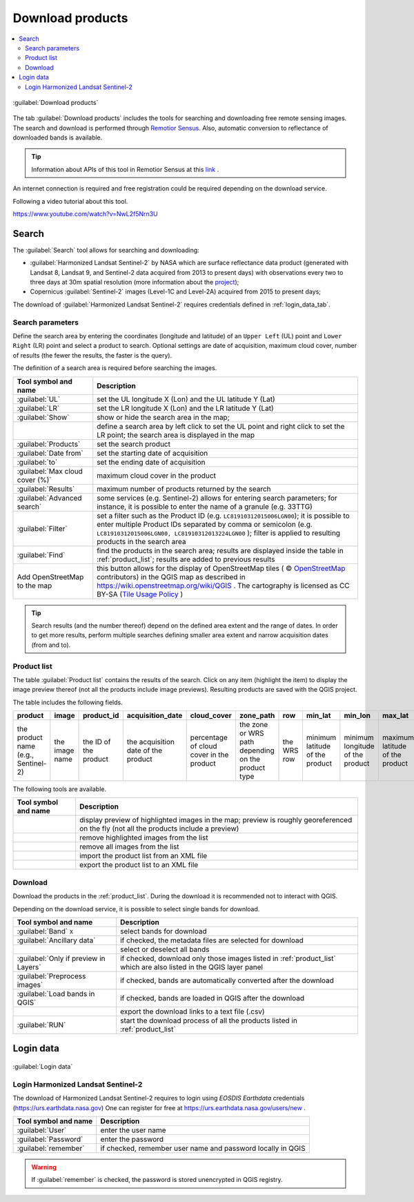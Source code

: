 .. _download_tab:

******************************
Download products 
******************************

.. contents::
    :local:

.. |registry_save| image:: _static/registry_save.png
    :width: 20pt

.. |project_save| image:: _static/project_save.png
    :width: 20pt

.. |optional| image:: _static/optional.png
    :width: 20pt

.. |input_list| image:: _static/input_list.jpg
    :width: 20pt

.. |input_text| image:: _static/input_text.jpg
    :width: 20pt

.. |input_date| image:: _static/input_date.jpg
    :width: 20pt

.. |input_number| image:: _static/input_number.jpg
    :width: 20pt

.. |input_slider| image:: _static/input_slider.jpg
    :width: 20pt

.. |input_table| image:: _static/input_table.jpg
    :width: 20pt

.. |add| image:: _static/semiautomaticclassificationplugin_add.png
    :width: 20pt

.. |checkbox| image:: _static/checkbox.png
    :width: 18pt

.. |pointer| image:: _static/semiautomaticclassificationplugin_pointer_tool.png
    :width: 20pt

.. |radiobutton| image:: _static/radiobutton.png
    :width: 18pt

.. |reload| image:: _static/semiautomaticclassificationplugin_reload.png
    :width: 20pt

.. |reset| image:: _static/semiautomaticclassificationplugin_reset.png
    :width: 20pt

.. |remove| image:: _static/semiautomaticclassificationplugin_remove.png
    :width: 20pt

.. |run| image:: _static/semiautomaticclassificationplugin_run.png
    :width: 24pt

.. |open_file| image:: _static/semiautomaticclassificationplugin_open_file.png
    :width: 20pt

.. |new_file| image:: _static/semiautomaticclassificationplugin_new_file.png
    :width: 20pt

.. |open_dir| image:: _static/semiautomaticclassificationplugin_open_dir.png
    :width: 20pt

.. |select_all| image:: _static/semiautomaticclassificationplugin_select_all.png
    :width: 20pt

.. |move_up| image:: _static/semiautomaticclassificationplugin_move_up.png
    :width: 20pt

.. |add_bandset| image:: _static/semiautomaticclassificationplugin_add_bandset_tool.png
    :width: 20pt

.. |move_down| image:: _static/semiautomaticclassificationplugin_move_down.png
    :width: 20pt

.. |search_images| image:: _static/semiautomaticclassificationplugin_search_images.png
    :width: 20pt

.. |osm_add| image:: _static/semiautomaticclassificationplugin_osm_add.png
    :width: 20pt

.. |image_preview| image:: _static/semiautomaticclassificationplugin_download_image_preview.png
    :width: 20pt

.. |import| image:: _static/semiautomaticclassificationplugin_import.png
    :width: 20pt

.. |export| image:: _static/semiautomaticclassificationplugin_export.png
    :width: 20pt

.. |plus| image:: _static/semiautomaticclassificationplugin_plus.png
    :width: 20pt

.. |order_by_name| image:: _static/semiautomaticclassificationplugin_order_by_name.png
    :width: 20pt

.. |enter| image:: _static/semiautomaticclassificationplugin_enter.png
    :width: 20pt

.. |download| image:: _static/semiautomaticclassificationplugin_download_arrow.png
    :width: 20pt

.. |login_data| image:: _static/semiautomaticclassificationplugin_download_login.png
    :width: 20pt

.. |search_tab| image:: _static/semiautomaticclassificationplugin_download_search.png
    :width: 20pt

.. figure:: _static/interface/search_tab.png
    :align: center
    :width: 100%

    |search_tab| :guilabel:`Download products`


The tab |download| :guilabel:`Download products` includes the tools for
searching and downloading free remote sensing images.
The search and download is performed through
`Remotior Sensus <https://remotior-sensus.readthedocs.io/en/latest>`_.
Also, automatic conversion to reflectance of downloaded bands is available.


.. tip::
    Information about APIs of this tool in Remotior Sensus at this
    `link <https://remotior-sensus.readthedocs.io/en/latest/remotior_sensus.tools.download_products.html>`_ .


An internet connection is required and free registration could be required
depending on the download service.

Following a video tutorial about this tool.

https://www.youtube.com/watch?v=NwL2f5Nrn3U

.. raw:: html

    <iframe allowfullscreen="" frameborder="0" height="360" src="https://www.youtube.com/embed/NwL2f5Nrn3U?rel=0" width="100%"></iframe>




.. _search_tab:

Search
----------------------------------------


The :guilabel:`Search` tool allows for searching and downloading:

* :guilabel:`Harmonized Landsat Sentinel-2` by NASA which are surface
  reflectance data product (generated with Landsat 8, Landsat 9, and Sentinel-2
  data acquired from 2013 to present days) with observations every two to three
  days at 30m spatial resolution (more information about the
  `project <https://www.earthdata.nasa.gov/esds/harmonized-landsat-sentinel-2>`_);
* Copernicus :guilabel:`Sentinel-2` images (Level-1C and Level-2A) acquired
  from 2015 to present days;

The download of :guilabel:`Harmonized Landsat Sentinel-2` requires
credentials defined in :ref:`login_data_tab`.

.. _search_parameters:

Search parameters
^^^^^^^^^^^^^^^^^

Define the search area by entering the coordinates (longitude and latitude) of
an ``Upper Left`` (UL) point and ``Lower Right`` (LR) point and select a
product to search.
Optional settings are date of acquisition, maximum cloud cover, number of
results (the fewer the results, the faster is the query).

The definition of a search area is required before searching the images.

.. list-table::
    :widths: auto
    :header-rows: 1

    * - Tool symbol and name
      - Description
    * - :guilabel:`UL` |input_number| |input_number|
      - set the UL longitude X (Lon) and the UL latitude Y (Lat)
    * - :guilabel:`LR` |input_number| |input_number|
      - set the LR longitude X (Lon) and the LR latitude Y (Lat)
    * - |radiobutton| :guilabel:`Show`
      - show or hide the search area in the map;
    * - |pointer|
      - define a search area by left click to set the UL point and right click
        to set the LR point; the search area is displayed in the map
    * - :guilabel:`Products` |input_list|
      - set the search product
    * - :guilabel:`Date from` |input_date|
      - set the starting date of acquisition
    * - :guilabel:`to` |input_date|
      - set the ending date of acquisition
    * - :guilabel:`Max cloud cover (%)` |input_number|
      - maximum cloud cover in the product
    * - :guilabel:`Results` |input_number|
      - maximum number of products returned by the search
    * - :guilabel:`Advanced search` |input_text|
      - some services (e.g. Sentinel-2) allows for entering search parameters;
        for instance, it is possible to enter the name of a granule (e.g. 33TTG)
    * - :guilabel:`Filter` |input_text|
      - set a filter such as the Product ID (e.g. ``LC81910312015006LGN00``);
        it is possible to enter multiple Product IDs separated by comma or
        semicolon (e.g. ``LC81910312015006LGN00, LC81910312013224LGN00`` );
        filter is applied to resulting products in the search area
    * - :guilabel:`Find` |search_images|
      - find the products in the search area; results are displayed inside the
        table in :ref:`product_list`; results are added to previous results
    * - |osm_add| Add OpenStreetMap to the map
      - this button allows for the display of OpenStreetMap tiles (
        © `OpenStreetMap <http://www.openstreetmap.org/copyright>`_
        contributors) in the QGIS map as described in
        https://wiki.openstreetmap.org/wiki/QGIS . The cartography is licensed
        as CC BY-SA (`Tile Usage Policy <http://www.openstreetmap.org/copyright>`_ )

.. tip::
    Search results (and the number thereof) depend on the defined area extent
    and the range of dates. In order to get more results, perform multiple
    searches defining smaller area extent and narrow acquisition dates (from
    and to).

.. _product_list:

Product list
^^^^^^^^^^^^^^^^^

The table :guilabel:`Product list` contains the results of the search.
Click on any item (highlight the item) to display the image preview thereof
(not all the products include image previews).
Resulting products are saved with the QGIS project.

The table includes the following fields.

.. list-table::
    :widths: auto
    :header-rows: 1

    * - product
      - image
      - product_id
      - acquisition_date
      - cloud_cover
      - zone_path
      - row
      - min_lat
      - min_lon
      - max_lat
      - max_lon
      - collection
      - size
      - preview
      - uid
    * - the product name (e.g., Sentinel-2)
      - the image name
      - the ID of the product
      - the acquisition date of the product
      - percentage of cloud cover in the product
      - the zone or WRS path depending on the product type
      - the WRS row
      - minimum latitude of the product
      - minimum longitude of the product
      - maximum latitude of the product
      - maximum longitude of the product
      - collection code
      - product size
      - URL of the product preview
      - identifier of the item


The following tools are available.

.. list-table::
    :widths: auto
    :header-rows: 1

    * - Tool symbol and name
      - Description
    * - |image_preview|
      - display preview of highlighted images in the map; preview is roughly
        georeferenced on the fly (not all the products include a preview)
    * - |remove|
      - remove highlighted images from the list
    * - |reset|
      - remove all images from the list
    * - |import|
      - import the product list from an XML file
    * - |export|
      - export the product list to an XML file


.. _download:

Download
^^^^^^^^^^^^^^^^^

Download the products in the :ref:`product_list`.
During the download it is recommended not to interact with QGIS.

Depending on the download service, it is possible to select single bands for
download.

.. list-table::
    :widths: auto
    :header-rows: 1

    * - Tool symbol and name
      - Description
    * - |checkbox| :guilabel:`Band` ``X``
      - select bands for download
    * - |checkbox| :guilabel:`Ancillary data`
      - if checked, the metadata files are selected for download
    * - |select_all|
      - select or deselect all bands
    * - |checkbox| :guilabel:`Only if preview in Layers`
      - if checked, download only those images listed in :ref:`product_list`
        which are also listed in the QGIS layer panel
    * - |checkbox| :guilabel:`Preprocess images`
      - if checked, bands are automatically converted after the download
    * - |checkbox| :guilabel:`Load bands in QGIS`
      - if checked, bands are loaded in QGIS after the download
    * - |export|
      - export the download links to a text file (.csv)
    * - :guilabel:`RUN` |run|
      - start the download process of all the products listed in :ref:`product_list`


.. _login_data_tab:

Login data
----------------------------------------

.. figure:: _static/interface/login_data.png
    :align: center
    :width: 100%

    |login_data| :guilabel:`Login data`


.. _login_earthdata:

Login Harmonized Landsat Sentinel-2
^^^^^^^^^^^^^^^^^^^^^^^^^^^^^^^^^^^^^^^^^^^^^^^^^^^^^^^^^^^^^^^^^^^^^^^

The download of Harmonized Landsat Sentinel-2 requires to login
using `EOSDIS Earthdata` credentials (https://urs.earthdata.nasa.gov)
One can register for free at https://urs.earthdata.nasa.gov/users/new .

.. list-table::
    :widths: auto
    :header-rows: 1

    * - Tool symbol and name
      - Description
    * - :guilabel:`User` |input_text| |registry_save|
      - enter the user name
    * - :guilabel:`Password` |input_text| |registry_save|
      - enter the password
    * - |checkbox| :guilabel:`remember`
      - if checked, remember user name and password locally in QGIS


.. warning::
    If |checkbox| :guilabel:`remember` is checked, the password is stored
    unencrypted in QGIS registry.
